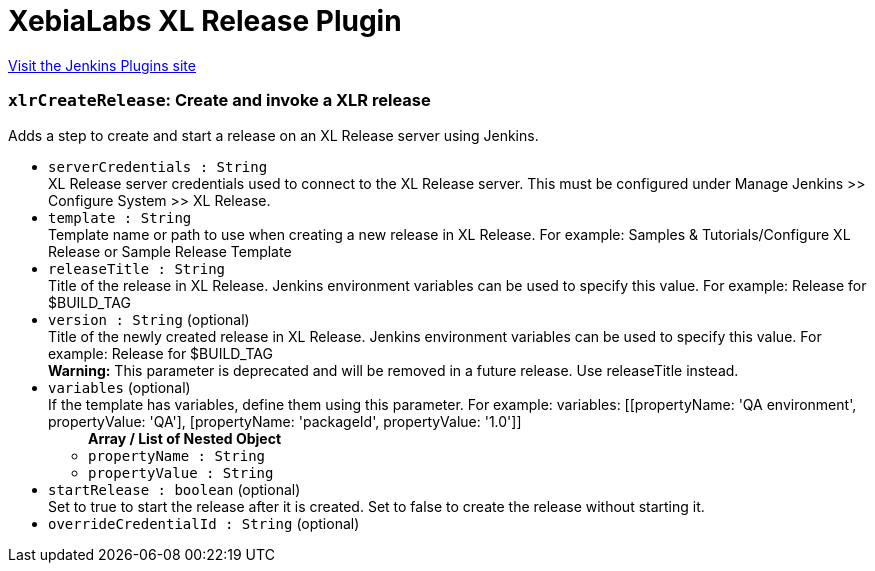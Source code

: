 = XebiaLabs XL Release Plugin
:page-layout: pipelinesteps

:notitle:
:description:
:author:
:email: jenkinsci-users@googlegroups.com
:sectanchors:
:toc: left
:compat-mode!:


++++
<a href="https://plugins.jenkins.io/xlrelease-plugin">Visit the Jenkins Plugins site</a>
++++


=== `xlrCreateRelease`: Create and invoke a XLR release
++++
<div><div>
 Adds a step to create and start a release on an XL Release server using Jenkins.
</div></div>
<ul><li><code>serverCredentials : String</code>
<div><div>
 XL Release server credentials used to connect to the XL Release server. This must be configured under Manage Jenkins &gt;&gt; Configure System &gt;&gt; XL Release.
</div></div>

</li>
<li><code>template : String</code>
<div><div>
 Template name or path to use when creating a new release in XL Release. For example: Samples &amp; Tutorials/Configure XL Release or Sample Release Template
</div></div>

</li>
<li><code>releaseTitle : String</code>
<div><div>
 Title of the release in XL Release. Jenkins environment variables can be used to specify this value. For example: Release for $BUILD_TAG
</div></div>

</li>
<li><code>version : String</code> (optional)
<div><div>
 Title of the newly created release in XL Release. Jenkins environment variables can be used to specify this value. For example: Release for $BUILD_TAG 
 <br>
 <div>
  <b>Warning:</b> This parameter is deprecated and will be removed in a future release. Use releaseTitle instead.
 </div>
</div></div>

</li>
<li><code>variables</code> (optional)
<div><div>
 If the template has variables, define them using this parameter. For example: variables: [[propertyName: 'QA environment', propertyValue: 'QA'], [propertyName: 'packageId', propertyValue: '1.0']]
</div></div>

<ul><b>Array / List of Nested Object</b>
<li><code>propertyName : String</code>
</li>
<li><code>propertyValue : String</code>
</li>
</ul></li>
<li><code>startRelease : boolean</code> (optional)
<div><div>
 Set to true to start the release after it is created. Set to false to create the release without starting it.
</div></div>

</li>
<li><code>overrideCredentialId : String</code> (optional)
</li>
</ul>


++++
